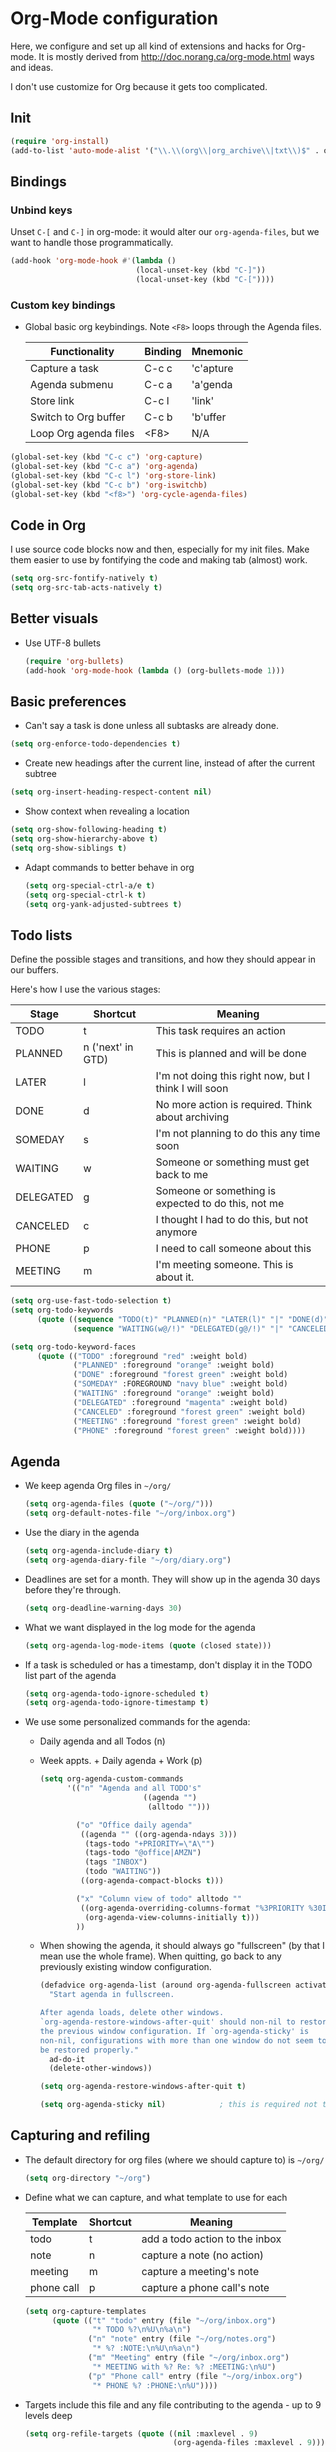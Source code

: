 * Org-Mode configuration
  Here, we configure and set up all kind of extensions and hacks for
  Org-mode.  It is mostly derived from
  http://doc.norang.ca/org-mode.html ways and ideas.

  I don't use customize for Org because it gets too complicated.

** Init
   #+begin_src emacs-lisp
     (require 'org-install)
     (add-to-list 'auto-mode-alist '("\\.\\(org\\|org_archive\\|txt\\)$" . org-mode))
   #+end_src

** Bindings
*** Unbind keys
    Unset =C-[= and =C-]= in org-mode: it would alter our =org-agenda-files=, but we want to handle those programmatically.
    #+begin_src emacs-lisp
      (add-hook 'org-mode-hook #'(lambda ()
                                  (local-unset-key (kbd "C-]"))
                                  (local-unset-key (kbd "C-["))))
    #+end_src

*** Custom key bindings
    - Global basic org keybindings. Note =<F8>= loops through the Agenda files.

      | Functionality         | Binding | Mnemonic  |
      |-----------------------+---------+-----------|
      | Capture a task        | C-c c   | 'c'apture |
      | Agenda submenu        | C-c a   | 'a'genda  |
      | Store link            | C-c l   | 'link'    |
      | Switch to Org buffer  | C-c b   | 'b'uffer  |
      | Loop Org agenda files | <F8>    | N/A       |

#+begin_src emacs-lisp
  (global-set-key (kbd "C-c c") 'org-capture)
  (global-set-key (kbd "C-c a") 'org-agenda)
  (global-set-key (kbd "C-c l") 'org-store-link)
  (global-set-key (kbd "C-c b") 'org-iswitchb)
  (global-set-key (kbd "<f8>") 'org-cycle-agenda-files)
#+end_src

** Code in Org
   I use source code blocks now and then, especially for my init files.
   Make them easier to use by fontifying the code and making tab (almost) work.
   #+begin_src emacs-lisp
     (setq org-src-fontify-natively t)
     (setq org-src-tab-acts-natively t)
   #+end_src

** Better visuals
   - Use UTF-8 bullets
     #+begin_src emacs-lisp
       (require 'org-bullets)
       (add-hook 'org-mode-hook (lambda () (org-bullets-mode 1)))
     #+end_src

** Basic preferences
   - Can't say a task is done unless all subtasks are already done.
   #+begin_src emacs-lisp
     (setq org-enforce-todo-dependencies t)
   #+end_src

   - Create new headings after the current line, instead of after the current subtree
   #+begin_src emacs-lisp
     (setq org-insert-heading-respect-content nil)
   #+end_src

   - Show context when revealing a location
   #+begin_src emacs-lisp
     (setq org-show-following-heading t)
     (setq org-show-hierarchy-above t)
     (setq org-show-siblings t)
   #+end_src

   - Adapt commands to better behave in org
     #+begin_src emacs-lisp
       (setq org-special-ctrl-a/e t)
       (setq org-special-ctrl-k t)
       (setq org-yank-adjusted-subtrees t)
     #+end_src

** Todo lists
   Define the possible stages and transitions, and how they should appear in our buffers.

   Here's how I use the various stages:

   | Stage     | Shortcut          | Meaning                                               |
   |-----------+-------------------+-------------------------------------------------------|
   | TODO      | t                 | This task requires an action                          |
   | PLANNED   | n ('next' in GTD) | This is planned and will be done                      |
   | LATER     | l                 | I'm not doing this right now, but I think I will soon |
   | DONE      | d                 | No more action is required.  Think about archiving    |
   | SOMEDAY   | s                 | I'm not planning to do this any time soon             |
   | WAITING   | w                 | Someone or something must get back to me              |
   | DELEGATED | g                 | Someone or something is expected to do this, not me   |
   | CANCELED  | c                 | I thought I had to do this, but not anymore           |
   | PHONE     | p                 | I need to call someone about this                     |
   | MEETING   | m                 | I'm meeting someone.  This is about it.               |

   #+begin_src emacs-lisp
     (setq org-use-fast-todo-selection t)
     (setq org-todo-keywords
           (quote ((sequence "TODO(t)" "PLANNED(n)" "LATER(l)" "|" "DONE(d)" "SOMEDAY(s)")
                   (sequence "WAITING(w@/!)" "DELEGATED(g@/!)" "|" "CANCELED(c@/!)" "PHONE" "MEETING"))))

     (setq org-todo-keyword-faces
           (quote (("TODO" :foreground "red" :weight bold)
                   ("PLANNED" :foreground "orange" :weight bold)
                   ("DONE" :foreground "forest green" :weight bold)
                   ("SOMEDAY" :FOREGROUND "navy blue" :weight bold)
                   ("WAITING" :foreground "orange" :weight bold)
                   ("DELEGATED" :foreground "magenta" :weight bold)
                   ("CANCELED" :foreground "forest green" :weight bold)
                   ("MEETING" :foreground "forest green" :weight bold)
                   ("PHONE" :foreground "forest green" :weight bold))))
   #+end_src

** Agenda
  - We keep agenda Org files in =~/org/=
   #+begin_src emacs-lisp
     (setq org-agenda-files (quote ("~/org/")))
     (setq org-default-notes-file "~/org/inbox.org")
   #+end_src

  - Use the diary in the agenda
    #+begin_src emacs-lisp
      (setq org-agenda-include-diary t)
      (setq org-agenda-diary-file "~/org/diary.org")
    #+end_src

  - Deadlines are set for a month.  They will show up in the agenda 30 days before they're through.
    #+begin_src emacs-lisp
     (setq org-deadline-warning-days 30)
    #+end_src

  - What we want displayed in the log mode for the agenda
    #+begin_src emacs-lisp
      (setq org-agenda-log-mode-items (quote (closed state)))
    #+end_src

  - If a task is scheduled or has a timestamp, don't display it in the
    TODO list part of the agenda
    #+begin_src emacs-lisp
      (setq org-agenda-todo-ignore-scheduled t)
      (setq org-agenda-todo-ignore-timestamp t)
    #+end_src

  - We use some personalized commands for the agenda:
    + Daily agenda and all Todos (n)
    + Week appts. + Daily agenda + Work (p)
    #+begin_src emacs-lisp
      (setq org-agenda-custom-commands
            '(("n" "Agenda and all TODO's"
                             ((agenda "")
                              (alltodo "")))

              ("o" "Office daily agenda"
               ((agenda "" ((org-agenda-ndays 3)))
                (tags-todo "+PRIORITY=\"A\"")
                (tags-todo "@office|AMZN")
                (tags "INBOX")
                (todo "WAITING"))
               ((org-agenda-compact-blocks t)))

              ("x" "Column view of todo" alltodo ""
               ((org-agenda-overriding-columns-format "%3PRIORITY %30ITEM(Task) %TIMESTAMP %DEADLINE %SCHEDULED")
                (org-agenda-view-columns-initially t)))
              ))
    #+end_src

    - When showing the agenda, it should always go "fullscreen" (by
      that I mean use the whole frame).  When quitting, go back to any
      previously existing window configuration.

      #+begin_src emacs-lisp
        (defadvice org-agenda-list (around org-agenda-fullscreen activate)
          "Start agenda in fullscreen.

        After agenda loads, delete other windows.
        `org-agenda-restore-windows-after-quit' should non-nil to restore
        the previous window configuration. If `org-agenda-sticky' is
        non-nil, configurations with more than one window do not seem to
        be restored properly."
          ad-do-it
          (delete-other-windows))

        (setq org-agenda-restore-windows-after-quit t)

        (setq org-agenda-sticky nil)            ; this is required not to break this feature.
      #+end_src

** Capturing and refiling
   - The default directory for org files (where we should capture to) is =~/org/=
     #+begin_src emacs-lisp
       (setq org-directory "~/org")
     #+end_src

   - Define what we can capture, and what template to use for each

     | Template   | Shortcut | Meaning                        |
     |------------+----------+--------------------------------|
     | todo       | t        | add a todo action to the inbox |
     | note       | n        | capture a note (no action)     |
     | meeting    | m        | capture a meeting's note       |
     | phone call | p        | capture a phone call's note    |

     #+begin_src emacs-lisp
       (setq org-capture-templates
             (quote (("t" "todo" entry (file "~/org/inbox.org")
                      "* TODO %?\n%U\n%a\n")
                     ("n" "note" entry (file "~/org/notes.org")
                      "* %? :NOTE:\n%U\n%a\n")
                     ("m" "Meeting" entry (file "~/org/inbox.org")
                      "* MEETING with %? Re: %? :MEETING:\n%U")
                     ("p" "Phone call" entry (file "~/org/inbox.org")
                      "* PHONE %? :PHONE:\n%U"))))
     #+end_src

   - Targets include this file and any file contributing to the agenda - up to 9 levels deep
     #+begin_src emacs-lisp
       (setq org-refile-targets (quote ((nil :maxlevel . 9)
                                        (org-agenda-files :maxlevel . 9))))
     #+end_src

   - We file directly with IDO. We need some settings to make it smooth.
     #+begin_src emacs-lisp
       (setq org-refile-use-outline-path t)
       (setq org-outline-path-complete-in-steps nil)
       (setq org-refile-allow-creating-parent-nodes (quote confirm))
       (setq org-completion-use-ido t)
     #+end_src

   - Use the current window for indirect buffer display
     #+begin_src emacs-lisp
       (setq org-indirect-buffer-display 'current-window)
     #+end_src

** TODO Footnotes
   - check org-footnote

** Tagging
   - Define global fast tags.

     #+begin_src emacs-lisp
       (setq org-tag-persistent-alist (quote ((:startgroup)
                                              ("@offline" . ?o)
                                              ("@office" . ?a)
                                              ("@home" . ?h)
                                              (:endgroup)
                                              ("1-1" . ?1)
                                              ("SEATTLE" . ?S)
                                              ("PHONE" . ?T)
                                              ("DUBLIN" . ?D)
                                              ("PROJECT" . ?P)
                                              ("crypt" . ?k))))
  #+end_src

- Allow setting single tags without the menu
  #+begin_src emacs-lisp
    (setq org-fast-tag-selection-single-key (quote expert))
  #+end_src

** Archiving
   - Archive in =~/Documents/archived.org= under a file-based subtree, with status: =ARCHIVED=

   #+begin_src emacs-lisp
     (require 'org-archive)
     (setq org-archive-mark-done "ARCHIVED")
     (setq org-archive-location "~/Documents/archived.org::* Archive: %s")
   #+end_src

** Exporting
   - Exporting to Mediawiki is useful for wiki drafting.
     #+begin_src emacs-lisp
       (require 'ox-mediawiki)
     #+end_src

** TODO Checklists
   - Enable the checklist magic
     - Need to better document this.
     #+begin_src emacs-lisp
       (require 'org-checklist)
     #+end_src

** Deft
   [[http://jblevins.org/projects/deft/][Deft]] is an Emacs mode for quickly browsing, filtering, and editing
   directories of plain text notes, inspired by Notational Velocity.
   #+begin_src emacs-lisp
     (install-packages-if-needed 'deft)
     (setq deft-extension "org")
     (setq deft-directory org-directory)
     (setq deft-text-mode 'org-mode)
     (setq deft-use-filename-as-title t)
     (global-set-key [f5] 'deft)
   #+end_src

** Encryption
   - Encrypt with a symmetric key all subtrees tagged as =:crypt:= on
     save.
     #+begin_src emacs-lisp
       (require 'org-crypt)
       (org-crypt-use-before-save-magic)
       (setq org-tags-exclude-from-inheritance (quote ("crypt")))
       ;; GPG key to use for encryption
       ;; Either the Key ID or set to nil to use symmetric encryption.
       (setq org-crypt-key nil)
     #+end_src

     - Decrypt entr(y|ies)
       #+begin_src emacs-lisp
         (defun org-decrypt-dwim (arg)
           "Decrypt entry, but decrypt entries if ARG is passed."
           (interactive "P")
           (if arg
               (org-decrypt-entries)
             (org-decrypt-entry)))

         (add-hook 'org-mode-hook
                   (lambda ()
                     (define-key
                       org-mode-map
                       (kbd "C-c s-c") 'org-decrypt-dwim)))
       #+end_src

** Extra links
    - On the Mac, get links from external apps (e.g. current selected mail in Outlook, current page in Chrome)
      #+begin_src emacs-lisp
      (require 'org-mac-link)
      (add-hook 'org-mode-hook (lambda ()
                                 (define-key org-mode-map (kbd "C-c C-g") 'org-mac-grab-link)))
      #+end_src
** Journal
   For journaling we use =org-journal=.
   #+begin_src emacs-lisp
     (i-require 'org-journal)
     (setq org-journal-dir "~/Documents/Personal/journal/")
   #+end_src
